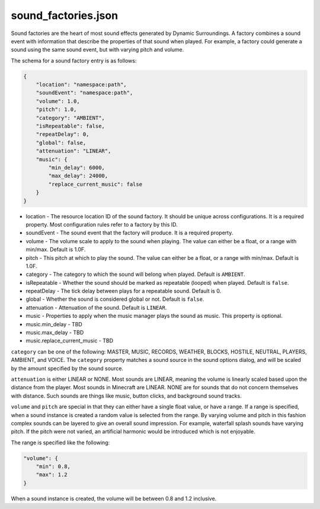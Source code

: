 .. role:: underlined

sound_factories.json
====================

Sound factories are the heart of most sound effects generated by Dynamic Surroundings. A factory combines a sound event with information that describe the properties of that sound
when played. For example, a factory could generate a sound using the same sound event, but with varying pitch and volume.

The schema for a sound factory entry is as follows:

.. code-block:: JSON

    {
        "location": "namespace:path",
        "soundEvent": "namespace:path",
        "volume": 1.0,
        "pitch": 1.0,
        "category": "AMBIENT",
        "isRepeatable": false,
        "repeatDelay": 0,
        "global": false,
        "attenuation": "LINEAR",
        "music": {
            "min_delay": 6000,
            "max_delay": 24000,
            "replace_current_music": false
        }
    }

* :underlined:`location` - The resource location ID of the sound factory. It should be unique across configurations. It is a required property. Most configuration rules refer to a factory by this ID.
* :underlined:`soundEvent` - The sound event that the factory will produce. It is a required property.
* :underlined:`volume` - The volume scale to apply to the sound when playing. The value can either be a float, or a range with min/max. Default is 1.0F.
* :underlined:`pitch` - This pitch at which to play the sound. The value can either be a float, or a range with min/max. Default is 1.0F.
* :underlined:`category` - The category to which the sound will belong when played. Default is ``AMBIENT``.
* :underlined:`isRepeatable` - Whether the sound should be marked as repeatable (looped) when played. Default is ``false``.
* :underlined:`repeatDelay` - The tick delay between plays for a repeatable sound. Default is 0.
* :underlined:`global` - Whether the sound is considered global or not. Default is ``false``.
* :underlined:`attenuation` - Attenuation of the sound. Default is ``LINEAR``.
* :underlined:`music` - Properties to apply when the music manager plays the sound as music. This property is optional.
* :underlined:`music.min_delay` - TBD
* :underlined:`music.max_delay` - TBD
* :underlined:`music.replace_current_music` - TBD

``category`` can be one of the following: MASTER, MUSIC, RECORDS, WEATHER, BLOCKS, HOSTILE, NEUTRAL, PLAYERS, AMBIENT, and VOICE. The ``category`` property matches a sound source in the sound options
dialog, and will be scaled by the amount specified by the sound source.

.. image:: images/soundoptions.png

``attenuation`` is either LINEAR or NONE. Most sounds are LINEAR, meaning the volume is linearly scaled based upon the distance from the player. Most sounds in Minecraft are LINEAR. NONE are for
sounds that do not concern themselves with distance. Such sounds are things like music, button clicks, and background sound tracks.

``volume`` and ``pitch`` are special in that they can either have a single float value, or have a range. If a range is specified, when a sound instance is created a random value
is selected from the range. By varying volume and pitch in this fashion complex sounds can be layered to give an overall sound impression. For example, waterfall splash sounds
have varying pitch. If the pitch were not varied, an artificial harmonic would be introduced which is not enjoyable.

The range is specified like the following:

.. code-block:: JSON

    "volume": {
        "min": 0.8,
        "max": 1.2
    }

When a sound instance is created, the volume will be between 0.8 and 1.2 inclusive.